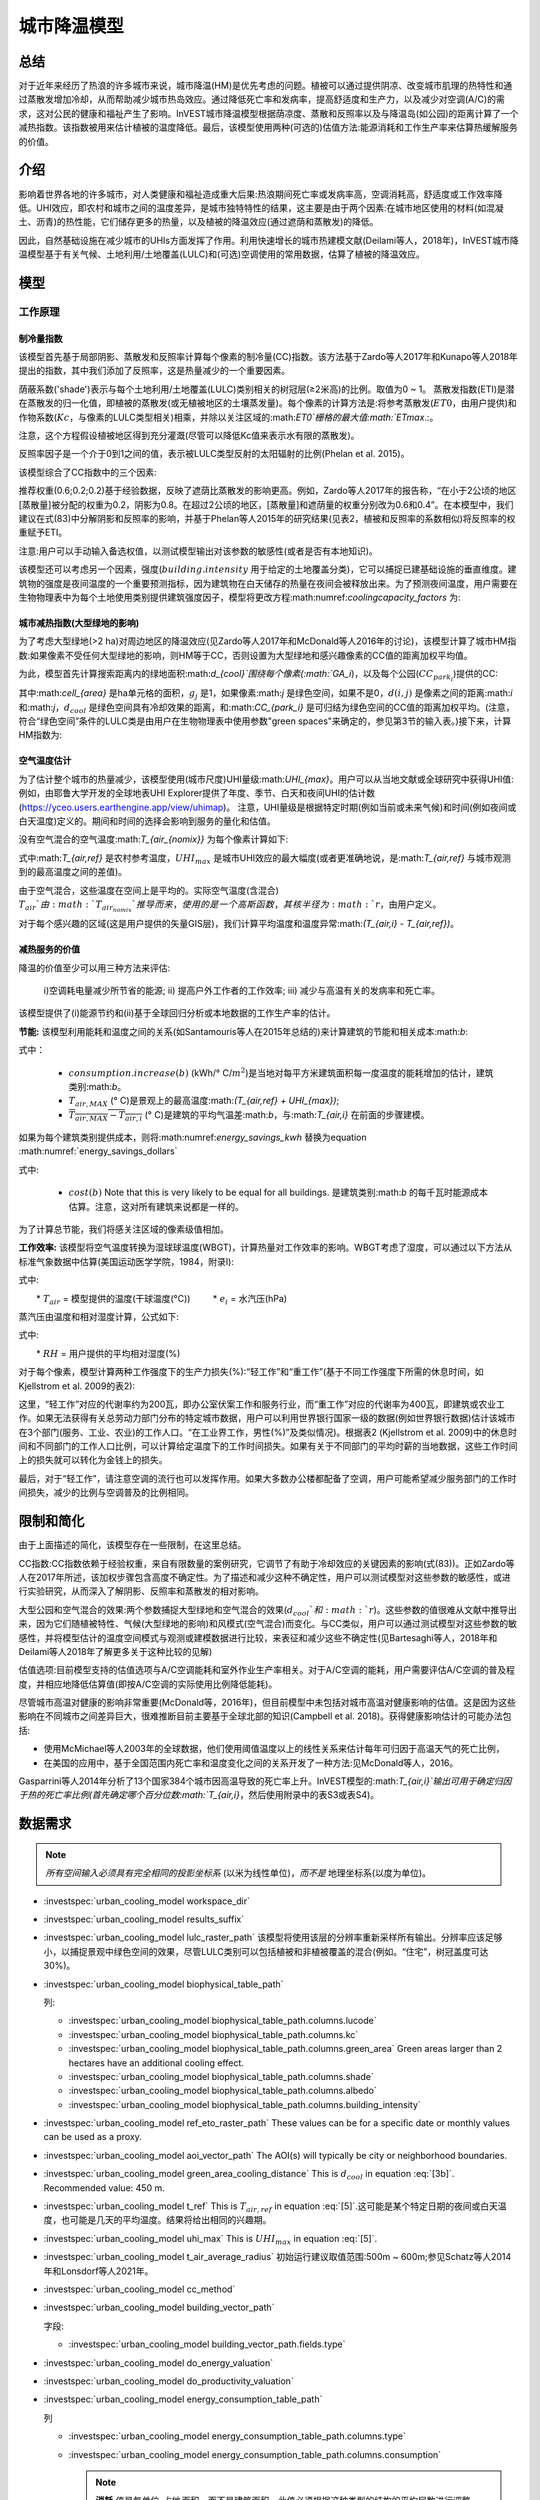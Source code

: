 ﻿.. _ucm:

*******************
城市降温模型
*******************

总结
=======

对于近年来经历了热浪的许多城市来说，城市降温(HM)是优先考虑的问题。植被可以通过提供阴凉、改变城市肌理的热特性和通过蒸散发增加冷却，从而帮助减少城市热岛效应。通过降低死亡率和发病率，提高舒适度和生产力，以及减少对空调(A/C)的需求，这对公民的健康和福祉产生了影响。InVEST城市降温模型根据荫凉度、蒸散和反照率以及与降温岛(如公园)的距离计算了一个减热指数。该指数被用来估计植被的温度降低。最后，该模型使用两种(可选的)估值方法:能源消耗和工作生产率来估算热缓解服务的价值。

介绍
============

影响着世界各地的许多城市，对人类健康和福祉造成重大后果:热浪期间死亡率或发病率高，空调消耗高，舒适度或工作效率降低。UHI效应，即农村和城市之间的温度差异，是城市独特特性的结果，这主要是由于两个因素:在城市地区使用的材料(如混凝土、沥青)的热性能，它们储存更多的热量，以及植被的降温效应(通过遮荫和蒸散发)的降低。

因此，自然基础设施在减少城市的UHIs方面发挥了作用。利用快速增长的城市热建模文献(Deilami等人，2018年)，InVEST城市降温模型基于有关气候、土地利用/土地覆盖(LULC)和(可选)空调使用的常用数据，估算了植被的降温效应。

模型
=========

工作原理
------------

制冷量指数
^^^^^^^^^^^^^^^^^^^^^^

该模型首先基于局部阴影、蒸散发和反照率计算每个像素的制冷量(CC)指数。该方法基于Zardo等人2017年和Kunapo等人2018年提出的指数，其中我们添加了反照率，这是热量减少的一个重要因素。

荫蔽系数('shade')表示与每个土地利用/土地覆盖(LULC)类别相关的树冠层(≥2米高)的比例。取值为0 ~ 1。
蒸散发指数(ETI)是潜在蒸散发的归一化值，即植被的蒸散发(或无植被地区的土壤蒸发量)。每个像素的计算方法是:将参考蒸散发(:math:`ET0`，由用户提供)和作物系数(:math:`Kc`，与像素的LULC类型相关)相乘，并除以关注区域的:math:`ET0`栅格的最大值:math:`ETmax`.:。

.. math:: ETI = \frac{K_c \cdot ET0}{ET_{max}}
    :label: eti

注意，这个方程假设植被地区得到充分灌溉(尽管可以降低Kc值来表示水有限的蒸散发)。

反照率因子是一个介于0到1之间的值，表示被LULC类型反射的太阳辐射的比例(Phelan et al. 2015)。

该模型综合了CC指数中的三个因素:

.. math:: CC_i = 0.6 \cdot shade + 0.2\cdot albedo + 0.2\cdot ETI
    :label: coolingcapacity_factors

推荐权重(0.6;0.2;0.2)基于经验数据，反映了遮荫比蒸散发的影响更高。例如，Zardo等人2017年的报告称，“在小于2公顷的地区[蒸散量]被分配的权重为0.2，阴影为0.8。在超过2公顷的地区，[蒸散量]和遮荫量的权重分别改为0.6和0.4”。在本模型中，我们建议在式(83)中分解阴影和反照率的影响，并基于Phelan等人2015年的研究结果(见表2，植被和反照率的系数相似)将反照率的权重赋予ETI。

注意:用户可以手动输入备选权值，以测试模型输出对该参数的敏感性(或者是否有本地知识)。

该模型还可以考虑另一个因素，强度(:math:`building.intensity` 用于给定的土地覆盖分类)，它可以捕捉已建基础设施的垂直维度。建筑物的强度是夜间温度的一个重要预测指标，因为建筑物在白天储存的热量在夜间会被释放出来。为了预测夜间温度，用户需要在生物物理表中为每个土地使用类别提供建筑强度因子，模型将更改方程:math:numref:`coolingcapacity_factors` 为:

.. math:: CC_i = 1 - building.intensity
    :label: coolingcapacity_intensity


城市减热指数(大型绿地的影响)
^^^^^^^^^^^^^^^^^^^^^^^^^^^^^^^^^^^^^^^^^^^^^^^^^^^^^^^^^^

为了考虑大型绿地(>2 ha)对周边地区的降温效应(见Zardo等人2017年和McDonald等人2016年的讨论)，该模型计算了城市HM指数:如果像素不受任何大型绿地的影响，则HM等于CC，否则设置为大型绿地和感兴趣像素的CC值的距离加权平均值。

为此，模型首先计算搜索距离内的绿地面积:math:`d_{cool}`围绕每个像素(:math:`GA_i`)，以及每个公园(:math:`CC_{park_i}`)提供的CC:

.. math:: {GA}_{i}=cell_{area}\cdot\sum_{j\in\ d\ radius\ from\ i} g_{j}
    :label: [3a]

.. math:: CC_{park_i}=\sum_{j\in\ d\ radius\ from\ i} g_j \cdot CC_j \cdot e^{\left( \frac{-d(i,j)}{d_{cool}} \right)}
    :label: [3b]

其中:math:`cell_{area}` 是ha单元格的面积，:math:`g_j` 是1，如果像素:math:`j` 是绿色空间，如果不是0，:math:`d(i,j)` 是像素之间的距离:math:`i` 和:math:`j`，:math:`d_{cool}` 是绿色空间具有冷却效果的距离，和:math:`CC_{park_i}` 是可归结为绿色空间的CC值的距离加权平均。(注意，符合“绿色空间”条件的LULC类是由用户在生物物理表中使用参数"green spaces"来确定的，参见第3节的输入表。)接下来，计算HM指数为:

.. math:: HM_i = \begin{Bmatrix}
        CC_i & if & CC_i \geq CC_{park_i}\ or\ GA_i < 2 ha \\
        CC_{park_i} & & otherwise
        \end{Bmatrix}
    :label: [4]

空气温度估计
^^^^^^^^^^^^^^^^^^^^^^^^^

为了估计整个城市的热量减少，该模型使用(城市尺度)UHI量级:math:`UHI_{max}`。用户可以从当地文献或全球研究中获得UHI值:例如，由耶鲁大学开发的全球地表UHI Explorer提供了年度、季节、白天和夜间UHI的估计数(https://yceo.users.earthengine.app/view/uhimap)。
注意，UHI量级是根据特定时期(例如当前或未来气候)和时间(例如夜间或白天温度)定义的。期间和时间的选择会影响到服务的量化和估值。

没有空气混合的空气温度:math:`T_{air_{nomix}}` 为每个像素计算如下:

.. math:: T_{air_{nomix},i}=T_{air,ref} + (1-HM_i)\cdot UHI_{max}
    :label: [5]

式中:math:`T_{air,ref}` 是农村参考温度，:math:`UHI_{max}` 是城市UHI效应的最大幅度(或者更准确地说，是:math:`T_{air,ref}` 与城市观测到的最高温度之间的差值)。

由于空气混合，这些温度在空间上是平均的。实际空气温度(含混合) :math:`T_{air}`由:math:`T_{air_{nomix}}`推导而来，使用的是一个高斯函数，其核半径为:math:`r`，由用户定义。

对于每个感兴趣的区域(这是用户提供的矢量GIS层)，我们计算平均温度和温度异常:math:`(T_{air,i} - T_{air,ref})`。
	
减热服务的价值
^^^^^^^^^^^^^^^^^^^^^^^^^^^^^^^

降温的价值至少可以用三种方法来评估:

    i)空调耗电量减少所节省的能源;
    ii) 提高户外工作者的工作效率;
    iii) 减少与高温有关的发病率和死亡率。

该模型提供了(i)能源节约和(ii)基于全球回归分析或本地数据的工作生产率的估计。

**节能:** 该模型利用能耗和温度之间的关系(如Santamouris等人在2015年总结的)来计算建筑的节能和相关成本:math:`b`:

.. math:: Energy.savings(b)= consumption.increase(b) \cdot (\overline{T_{air,MAX} - T_{air,i}})
    :label: energy_savings_kwh

式中：

    * :math:`consumption.increase(b)` (kWh/° C/:math:`m^2`)是当地对每平方米建筑面积每一度温度的能耗增加的估计，建筑类别:math:`b`。
    * :math:`T_{air,MAX}` (° C)是景观上的最高温度:math:`(T_{air,ref} + UHI_{max})`;
    * :math:`\overline{T_{air,MAX} - T_{air,i}}` (° C)是建筑的平均气温差:math:`b`，与:math:`T_{air,i}` 在前面的步骤建模。

如果为每个建筑类别提供成本，则将:math:numref:`energy_savings_kwh` 替换为equation :math:numref:`energy_savings_dollars`

.. math:: Energy.savings(b)= consumption.increase(b) \cdot (\overline{T_{air,MAX} - T_{air,i}}) \cdot cost(b)
    :label: energy_savings_dollars

式中:

    * :math:`cost(b)` Note that this is very likely to be equal for all buildings. 是建筑类别:math:`b` 的每千瓦时能源成本估算。注意，这对所有建筑来说都是一样的。

为了计算总节能，我们将感关注区域的像素级值相加。

**工作效率:** 该模型将空气温度转换为湿球球温度(WBGT)，计算热量对工作效率的影响。WBGT考虑了湿度，可以通过以下方法从标准气象数据中估算(美国运动医学学院，1984，附录I):

.. math:: WBGT_i = 0.567 \cdot T_{air,i} + 0.393 \cdot e_i + 3.94
    :label: [7]

式中:

　　* :math:`T_{air}` = 模型提供的温度(干球温度(°C))
　　    * :math:`e_i` = 水汽压(hPa)

蒸汽压由温度和相对湿度计算，公式如下:

.. math:: e_i = \frac{RH}{100} \cdot 6.105 \cdot e^{\left ( 17.27 \cdot \frac{T_{air,i}}{(237.7 + T_{air,i})} \right )}
    :label: [8]

式中:

　　* :math:`RH` = 用户提供的平均相对湿度(%)
　　
对于每个像素，模型计算两种工作强度下的生产力损失(%):“轻工作”和“重工作”(基于不同工作强度下所需的休息时间，如Kjellstrom et al. 2009的表2):

.. math:: Loss.light.work_i = \begin{Bmatrix}
        0 & if & WBGT < 31.5\\
        25 & if & 31.5 \leq WBGT < 32.0 \\
        50 & if & 32.0 \leq WBGT < 32.5 \\
        75 & if & 32.5 \leq WBGT \\
        \end{Bmatrix}
    :label: [9a]

.. math:: Loss.heavy.work_i = \begin{Bmatrix}
        0 & if & WBGT < 27.5\\
        25 & if & 27.5 \leq WBGT < 29.5 \\
        50 & if & 29.5 \leq WBGT < 31.5 \\
        75 & if & 31.5 \leq WBGT \\
        \end{Bmatrix}
    :label: [9b]

这里，“轻工作”对应的代谢率约为200瓦，即办公室伏案工作和服务行业，而“重工作”对应的代谢率为400瓦，即建筑或农业工作。如果无法获得有关总劳动力部门分布的特定城市数据，用户可以利用世界银行国家一级的数据(例如世界银行数据)估计该城市在3个部门(服务、工业、农业)的工作人口。“在工业界工作，男性(%)”及类似情况)。根据表2 (Kjellstrom et al. 2009)中的休息时间和不同部门的工作人口比例，可以计算给定温度下的工作时间损失。如果有关于不同部门的平均时薪的当地数据，这些工作时间上的损失就可以转化为金钱上的损失。

最后，对于“轻工作”，请注意空调的流行也可以发挥作用。如果大多数办公楼都配备了空调，用户可能希望减少服务部门的工作时间损失，减少的比例与空调普及的比例相同。

限制和简化
===============================

由于上面描述的简化，该模型存在一些限制，在这里总结。

CC指数:CC指数依赖于经验权重，来自有限数量的案例研究，它调节了有助于冷却效应的关键因素的影响(式(83))。正如Zardo等人在2017年所述，该加权步骤包含高度不确定性。为了描述和减少这种不确定性，用户可以测试模型对这些参数的敏感性，或进行实验研究，从而深入了解阴影、反照率和蒸散发的相对影响。

大型公园和空气混合的效果:两个参数捕捉大型绿地和空气混合的效果(:math:`d_{cool}`和:math:`r`)。这些参数的值很难从文献中推导出来，因为它们随植被特性、气候(大型绿地的影响)和风模式(空气混合)而变化。与CC类似，用户可以通过测试模型对这些参数的敏感性，并将模型估计的温度空间模式与观测或建模数据进行比较，来表征和减少这些不确定性(见Bartesaghi等人，2018年和Deilami等人2018年了解更多关于这种比较的见解)

估值选项:目前模型支持的估值选项与A/C空调能耗和室外作业生产率相关。对于A/C空调的能耗，用户需要评估A/C空调的普及程度，并相应地降低估算值(即按A/C空调的实际使用比例降低能耗)。

尽管城市高温对健康的影响非常重要(McDonald等，2016年)，但目前模型中未包括对城市高温对健康影响的估值。这是因为这些影响在不同城市之间差异巨大，很难推断目前主要基于全球北部的知识(Campbell et al. 2018)。获得健康影响估计的可能办法包括:

* 使用McMichael等人2003年的全球数据，他们使用阈值温度以上的线性关系来估计每年可归因于高温天气的死亡比例，
* 在美国的应用中，基于全国范围内死亡率和温度变化之间的关系开发了一种方法:见McDonald等人，2016。

Gasparrini等人2014年分析了13个国家384个城市因高温导致的死亡率上升。InVEST模型的:math:`T_{air,i}`输出可用于确定归因于热的死亡率比例(首先确定哪个百分位数:math:`T_{air,i}`，然后使用附录中的表S3或表S4)。


数据需求
========

.. note:: *所有空间输入必须具有完全相同的投影坐标系* (以米为线性单位)，*而不是* 地理坐标系(以度为单位)。

- :investspec:`urban_cooling_model workspace_dir`

- :investspec:`urban_cooling_model results_suffix`

- :investspec:`urban_cooling_model lulc_raster_path` 该模型将使用该层的分辨率重新采样所有输出。分辨率应该足够小，以捕捉景观中绿色空间的效果，尽管LULC类别可以包括植被和非植被覆盖的混合(例如。“住宅”，树冠盖度可达30%)。

- :investspec:`urban_cooling_model biophysical_table_path`

  列:

  - :investspec:`urban_cooling_model biophysical_table_path.columns.lucode`
  - :investspec:`urban_cooling_model biophysical_table_path.columns.kc`
  - :investspec:`urban_cooling_model biophysical_table_path.columns.green_area` Green areas larger than 2 hectares have an additional cooling effect.
  - :investspec:`urban_cooling_model biophysical_table_path.columns.shade`
  - :investspec:`urban_cooling_model biophysical_table_path.columns.albedo`
  - :investspec:`urban_cooling_model biophysical_table_path.columns.building_intensity`

- :investspec:`urban_cooling_model ref_eto_raster_path` These values can be for a specific date or monthly values can be used as a proxy.

- :investspec:`urban_cooling_model aoi_vector_path` The AOI(s) will typically be city or neighborhood boundaries.

- :investspec:`urban_cooling_model green_area_cooling_distance` This is :math:`d_{cool}` in equation :eq:`[3b]`. Recommended value: 450 m.

- :investspec:`urban_cooling_model t_ref` This is :math:`T_{air,ref}` in equation :eq:`[5]`.这可能是某个特定日期的夜间或白天温度，也可能是几天的平均温度。结果将给出相同的兴趣期。

- :investspec:`urban_cooling_model uhi_max` This is :math:`UHI_{max}` in equation :eq:`[5]`.

- :investspec:`urban_cooling_model t_air_average_radius` 初始运行建议取值范围:500m ~ 600m;参见Schatz等人2014年和Lonsdorf等人2021年。

- :investspec:`urban_cooling_model cc_method`

- :investspec:`urban_cooling_model building_vector_path`

  字段:

  - :investspec:`urban_cooling_model building_vector_path.fields.type`

- :investspec:`urban_cooling_model do_energy_valuation`
- :investspec:`urban_cooling_model do_productivity_valuation`

- :investspec:`urban_cooling_model energy_consumption_table_path`

  列

  - :investspec:`urban_cooling_model energy_consumption_table_path.columns.type`
  - :investspec:`urban_cooling_model energy_consumption_table_path.columns.consumption`

    .. note::
      **消耗** 值是每单位 *占地* 面积，而不是建筑面积。此值必须根据这种类型的结构的平均层数进行调整。

  - :investspec:`urban_cooling_model energy_consumption_table_path.columns.cost` 对于所有的建筑类型，这一列中的值很可能是相同的。

- :investspec:`urban_cooling_model avg_rel_humidity`

- :investspec:`urban_cooling_model cc_weight_shade`
- :investspec:`urban_cooling_model cc_weight_albedo`
- :investspec:`urban_cooling_model cc_weight_eti`

解释结果
====================

* hm_[Suffix].tif: 计算的HMI。
* uhi_results_[Suffix].shp:输入向量“Area of Interest”的副本，包含以下附加字段:
    * "avg_cc" - 平均CC值 (-).
    * "avg_tmp_v" - 平均温度值 (degC).
    * "avg_tmp_an" - 平均温度异常 (degC).
    * "avd_eng_cn" - (可选)避免能源消耗(如在能源消耗表中提供可选能源“成本”输入栏，则为千瓦时或$)。
    * "avg_wbgt_v" - (可选)平均体重(degC).
    * "avg_ltls_v" - (可选)轻工作效率损失(%)。
        * "avg_hvls_v" -.(可选)工作效率损失严重(%)。

* buildings_with_stats_[Suffix].shp: 输入向量"Building Footprints"的副本，包含以下附加字段:
    * "energy_sav" -能源节约价值(如能源消耗表中提供可选的能源“成本”输入栏，则以千瓦时或货币计算)。节省是相对于一个理论场景，即城市不包含自然区域和绿地;其中CC = 0适用于所有的LULC类。
    * "mean_t_air" -建筑物平均温度值（degC).

中间文件夹包含额外的模型输出:

* cc_[Suffix].tif: CC值的栅格。
* T_air_[Suffix].tif: 估计空气温度值的栅格。
* T_air_nomix_[Suffix].tif: 在空气混合之前(即在应用移动平均算法之前)估计空气温度值的栅格。
* eti_[Suffix].tif:实际蒸散发值的栅格(参考蒸散发乘以作物系数"Kc")。
* wbgt_[Suffix].tif: 计算WBGT的栅格。
* reprojected_aoi_[Suffix].shp: 用户定义的兴趣区域，重新投影到LULC的空间参考。
* reprojected_buildings_[Suffix].shp: 用户定义的建筑矢量，重新投影到LULC的空间参考。

附录:数据来源和参数选择指南
===========================================================

:ref:`Land Use/Land Cover <lulc>`
---------------------------------

:ref:`Kc <kc>`
--------------

:ref:`Reference Evapotranspiration <et0>`
-----------------------------------------

:ref:`Building Footprints <buildings>`
--------------------------------------

反照率
------
城市已建成基础设施的反照率可以在当地的小气候文献中找到。Deilami等人2018和Bartesaghi等人2018提供了有用的回顾。Stewart和Oke(2012)提供了典型LULC类别的值范围。

绿地最大冷却距离
-----------------------------------
大型城市公园(2公顷)有降温效果的距离(米)。参见Zardo等人2017年的一篇短文，其中包括一项研究，报告了在五倍于树高的距离上的降温效应。在缺乏当地研究的情况下，估计可以使用4.5亿美元。

基准空气温度
------------------------
农村参考温度(°C)可从当地温度站或全球气候数据获得。

城市热岛效应的量级
---------------------------
即城市最高气温与乡村参考(基线)气温之差。在缺乏本地研究的情况下，用户可以从耶鲁大学进行的一项全球研究中获得值:https://yceo.users.earthengine.app/view/uhimap

最大混合距离
-----------------------------------------
搜索半径(米)用于移动平均线，以说明空气混合。根据试点城市(美国明尼阿波利斯-圣保罗和法国巴黎)的初步测试，推荐的初始值范围为500米至600米。如果有观测到的或模拟的温度数据，这个参数可以用作校准参数。

:ref:`buildings`
----------------

能源消耗表
------------------------
能源消耗(千瓦时/°C)在不同国家和城市之间差异很大。Santamouris等人2015年提供了全球一些城市每摄氏度的能源消耗估算。对于美国，EPA EnergyStar Portfolio Manager数据可以提供分类平均值以及特定建筑的数据:https://www.energystar.gov/buildings/facility-owners-and-managers/existing-buildings/use-portfolio-manager/understand-metrics/what-energy注:如果A/C空调普及率较低，则不应使用此估值指标，因为它假定能源成本将随着温度升高(以及A/C空调使用量增加)而增加。美国A/C空调流行率数据可从美国住房调查网站https://www.census.gov/programs-surveys/ahs.html获得

平均相对湿度
-------------------------
热浪期间的平均相对湿度(%)可从当地温度站或全球气候数据中获得

FAQs
====

* 输出分辨率是多少?

    模型输出有两种类型:光栅和向量。栅格具有与LULC输入相同的分辨率(所有其他栅格输入都被重新采样到相同的分辨率)。

* 为什么该模型没有计算健康影响?

　　高温对人体健康的影响在不同城市之间差异巨大，很难开发出一个通用的InVEST模型，准确地捕捉和量化所有城市的这些影响。有关评估城市热缓解对健康影响的更多细节和途径，请参阅模型限制部分关于“城市热对健康影响的估值”的观点。
　　
参考文献
==========

Allen, R. G., Pereira, L. S., Raes, D., & Smith, M. (1998). Crop evapotranspiration - Guidelines for computing crop water requirements - FAO Irrigation and drainage paper 56. FAO, Rome, Italy.

American College of Sports Medicine (1984). Prevention of Thermal Injuries During Distance Running. Medicine and Science in Sports & Exercise, 16(5), ix-xiv. https://doi.org/10.1249/00005768-198410000-00017

Bartesaghi, C., Osmond, P., & Peters, A. (2018). Evaluating the cooling effects of green infrastructure : A systematic review of methods, indicators and data sources. Solar Energy, 166(February), 486-508. https://doi.org/10.1016/j.solener.2018.03.008

Campbell, S., Remenyi, T. A., White, C. J., & Johnston, F. H. (2018). Heatwave and health impact research: A global review. Health & Place, 53, 210-218. https://doi.org/https://doi.org/10.1016/j.healthplace.2018.08.017

Deilami, K., Kamruzzaman, M., & Liu, Y. (2018). Urban heat island effect: A systematic review of spatio-temporal factors, data, methods, and mitigation measures. International Journal of Applied Earth Observation and Geoinformation, 67, 30-42. https://doi.org/https://doi.org/10.1016/j.jag.2017.12.009

Gasparrini, A., Guo, Y., Hashizume, M., Lavigne, E., Zanobetti, A., Schwartz, J., Tobias, A., Tong, S., Rocklöv, J., Forsberg, B., Leone, M., De Sario, M., Bell, M. L., Guo, Y. L., Wu, C., Kan, H., Yi, S., Coelho, M. d., Saldiva, P. H., Honda, Y., Kim, H., & Armstrong, B. (2015). Mortality risk attributable to high and low ambient temperature: a multicountry observational study. The lancet, 386(9991), 369-375. https://doi.org/10.1016/S0140-6736(14)62114-0

Kjellstrom, T., Holmer, I., & Lemke, B. (2009). Workplace heat stress, health and productivity - an increasing challenge for low and middle-income countries during climate change. Global Health Action, 2, 10.3402/gha.v2i0.2047. https://doi.org/10.3402/gha.v2i0.2047

Kunapo, J., Fletcher, T. D., Ladson, A. R., Cunningham, L., & Burns, M. J. (2018). A spatially explicit framework for climate adaptation. Urban Water Journal, 15(2), 159-166. https://doi.org/10.1080/1573062X.2018.1424216

Lonsdorf, E.V., Nootenboom, C., Janke, B., & Horgan, B.P. (2021). Assessing urban ecosystem services provided by green infrastructure: Golf courses in the Minneapolis-St. Paul metro area. Landscape and Urban Planning, 208. https://doi.org/10.1016/j.landurbplan.2020.104022

McDonald, R. I., Kroeger, T., Boucher, T., Wang, L., & Salem, R. (2016). Planting Healthy Air: A global analysis of the role of urban trees in addressing particulate matter pollution and extreme heat. CAB International, 128-139.

McMichael, A. J., Campbell-Lendrum, D. H., Corvalán, C. F., Ebi, K. L., Githeko, A. k., Scheraga, J. D., & Woodward, A. (2003). Climate change and human health: risks and responses. World Health Organization. Geneva, Switzerland.

Phelan, P. E., Kaloush, K., Miner, M., Golden, J., Phelan, B., Iii, H. S., & Taylor, R. A. (2015). Urban Heat Island : Mechanisms , Implications , and Possible Remedies. Annual Review of Environment and Resources, 285-309. https://doi.org/10.1146/annurev-environ-102014-021155

Santamouris, M., Cartalis, C., Synnefa, A., & Kolokotsa, D. (2015). On the impact of urban heat island and global warming on the power demand and electricity consumption of buildings - A review. Energy & Buildings, 98, 119-124. https://doi.org/10.1016/j.enbuild.2014.09.052

Shatz, J. & Kucharik, C.J. (2014). Seasonality of the Urban Heat Island Effect in Madison, Wisconsin. Journal of Applied Meterology and Climatology, 53(10), 2371-2386. https://doi.org/10.1175/JAMC-D-14-0107.1

Stewart, I. D., & Oke, T. R. (2012). Local climate zones for urban temperature studies. American Meteorological Society. https://doi.org/10.1175/BAMS-D-11-00019.1

Zardo, L., Geneletti, D., Prez-soba, M., & Eupen, M. Van. (2017). Estimating the cooling capacity of green infrastructures to support urban planning. Ecosystem Services, 26, 225-235. https://doi.org/10.1016/j.ecoser.2017.06.016
